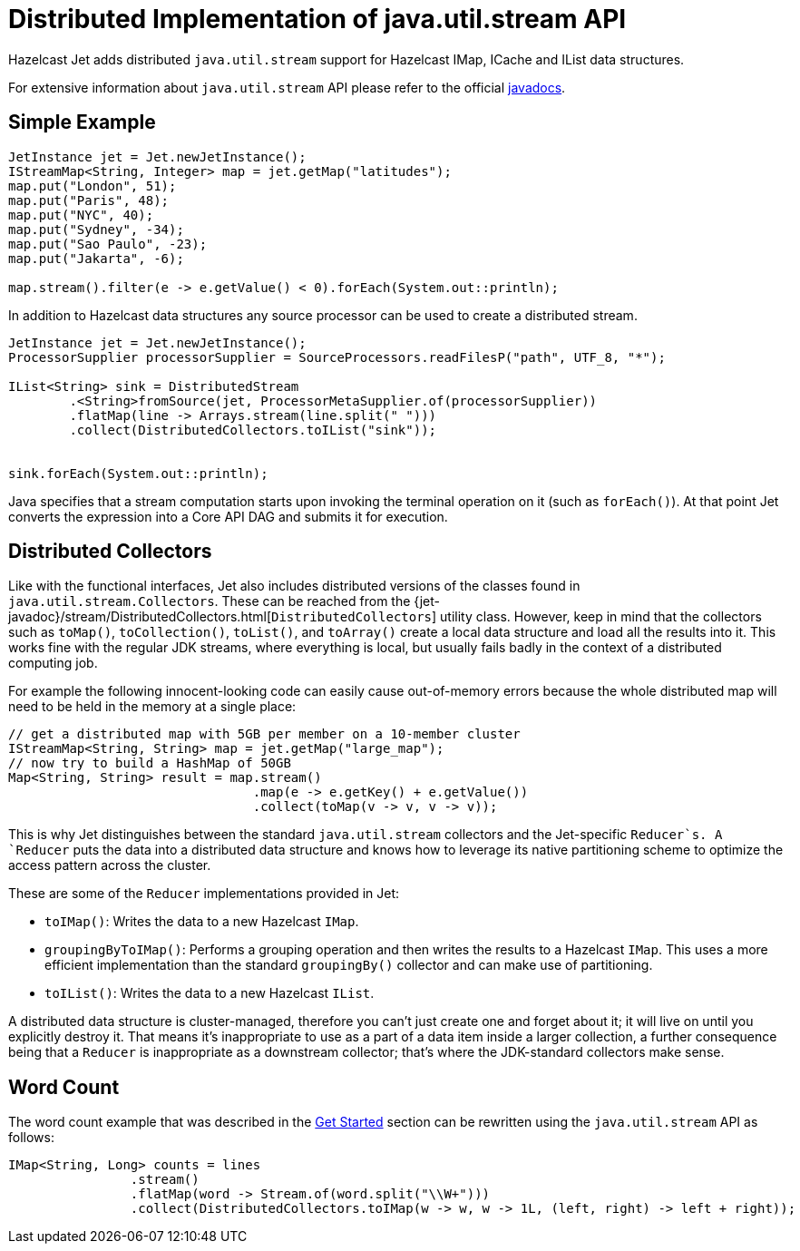 [[jus]]
= Distributed Implementation of java.util.stream API

Hazelcast Jet adds distributed `java.util.stream` support for Hazelcast
IMap, ICache and IList data structures.

For extensive information about `java.util.stream` API please refer to
the official https://docs.oracle.com/javase/8/docs/api/java/util/stream/package-summary.html[javadocs].

== Simple Example

[source,java]
----
JetInstance jet = Jet.newJetInstance();
IStreamMap<String, Integer> map = jet.getMap("latitudes");
map.put("London", 51);
map.put("Paris", 48);
map.put("NYC", 40);
map.put("Sydney", -34);
map.put("Sao Paulo", -23);
map.put("Jakarta", -6);

map.stream().filter(e -> e.getValue() < 0).forEach(System.out::println);
----

In addition to Hazelcast data structures any source processor
can be used to create a distributed stream.

[source,java]
----
JetInstance jet = Jet.newJetInstance();
ProcessorSupplier processorSupplier = SourceProcessors.readFilesP("path", UTF_8, "*");

IList<String> sink = DistributedStream
        .<String>fromSource(jet, ProcessorMetaSupplier.of(processorSupplier))
        .flatMap(line -> Arrays.stream(line.split(" ")))
        .collect(DistributedCollectors.toIList("sink"));


sink.forEach(System.out::println);
----

Java specifies that a stream computation starts upon invoking the
terminal operation on it (such as `forEach()`). At that point Jet
converts the expression into a Core API DAG and submits it for
execution.

== Distributed Collectors

Like with the functional interfaces, Jet also includes distributed
versions of the classes found in `java.util.stream.Collectors`. These
can be reached from the
{jet-javadoc}/stream/DistributedCollectors.html[`DistributedCollectors`]
utility class. However, keep in mind that the collectors such as
`toMap()`, `toCollection()`, `toList()`, and `toArray()` create a
local data structure and load all the results into it. This works fine
with the regular JDK streams, where everything is local, but usually
fails badly in the context of a distributed computing job.

For example the following innocent-looking code can easily cause
out-of-memory errors because the whole distributed map will need to be
held in the memory at a single place:

[source,java]
----
// get a distributed map with 5GB per member on a 10-member cluster
IStreamMap<String, String> map = jet.getMap("large_map");
// now try to build a HashMap of 50GB
Map<String, String> result = map.stream()
                                .map(e -> e.getKey() + e.getValue())
                                .collect(toMap(v -> v, v -> v));
----

This is why Jet distinguishes between the standard `java.util.stream`
collectors and the Jet-specific `Reducer`s. A `Reducer` puts the data
into a distributed data structure and knows how to leverage its native
partitioning scheme to optimize the access pattern across the cluster.

These are some of the `Reducer` implementations provided in Jet:

* `toIMap()`: Writes the data to a new Hazelcast `IMap`.
* `groupingByToIMap()`: Performs a grouping operation and then writes
the results to a Hazelcast `IMap`. This uses a more efficient
implementation than the standard `groupingBy()` collector and can make
use of partitioning.
* `toIList()`: Writes the data to a new Hazelcast `IList`.

A distributed data structure is cluster-managed, therefore you can't
just create one and forget about it; it will live on until you
explicitly destroy it. That means it's inappropriate to use as a part of
a data item inside a larger collection, a further consequence being that
a `Reducer` is inappropriate as a downstream collector; that's where
the JDK-standard collectors make sense.

== Word Count

The word count example that was described in the
<<get-started, Get Started>> section can be rewritten using the `java.util.stream` API as follows:

[source,java]
----
IMap<String, Long> counts = lines
                .stream()
                .flatMap(word -> Stream.of(word.split("\\W+")))
                .collect(DistributedCollectors.toIMap(w -> w, w -> 1L, (left, right) -> left + right));
----

